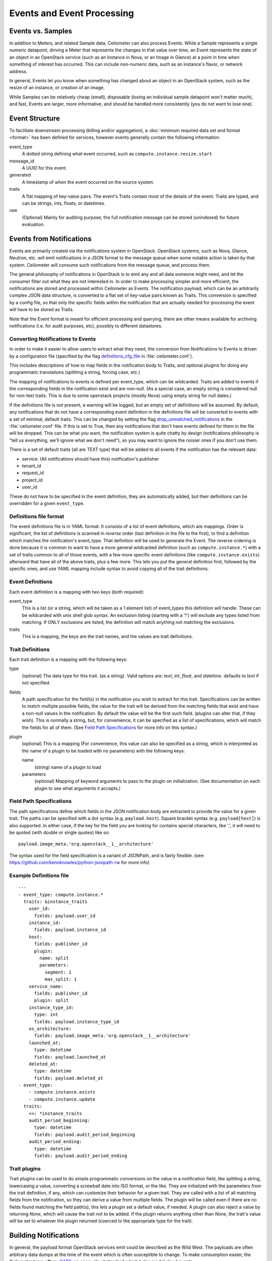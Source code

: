 ..
      Copyright 2013 Rackspace Hosting.

      Licensed under the Apache License, Version 2.0 (the "License"); you may
      not use this file except in compliance with the License. You may obtain
      a copy of the License at

          http://www.apache.org/licenses/LICENSE-2.0

      Unless required by applicable law or agreed to in writing, software
      distributed under the License is distributed on an "AS IS" BASIS, WITHOUT
      WARRANTIES OR CONDITIONS OF ANY KIND, either express or implied. See the
      License for the specific language governing permissions and limitations
      under the License.

.. _events:

===========================
Events and Event Processing
===========================

Events vs. Samples
~~~~~~~~~~~~~~~~~~

In addition to Meters, and related Sample data, Ceilometer can also process
Events.  While a Sample represents a single numeric datapoint, driving a Meter
that represents the changes in that value over time, an Event represents the
state of an object in an OpenStack service (such as an Instance in Nova, or
an Image in Glance) at a point in time when something of interest has occurred.
This can include non-numeric data, such as an instance's flavor, or network
address.

In general, Events let you know when something has changed about an
object in an OpenStack system, such as the resize of an instance, or creation
of an image.

While Samples can be relatively cheap (small), disposable (losing an individual
sample datapoint won't matter much), and fast, Events are larger, more
informative, and should be handled more consistently (you do not want to lose
one).

Event Structure
~~~~~~~~~~~~~~~

To facilitate downstream processing (billing and/or aggregation), a
:doc:`minimum required data set and format <format>` has been defined for
services, however events generally contain the following information:

event_type
    A dotted string defining what event occurred, such as
    ``compute.instance.resize.start``

message_id
    A UUID for this event.

generated
    A timestamp of when the event occurred on the source system.

traits
    A flat mapping of key-value pairs.
    The event's Traits contain most of the details of the event. Traits are
    typed, and can be strings, ints, floats, or datetimes.

raw
    (Optional) Mainly for auditing purpose, the full notification message
    can be stored (unindexed) for future evaluation.

Events from Notifications
~~~~~~~~~~~~~~~~~~~~~~~~~

Events are primarily created via the notifications system in OpenStack.
OpenStack systems, such as Nova, Glance, Neutron, etc. will emit
notifications in a JSON format to the message queue when some notable action is
taken by that system. Ceilometer will consume such notifications from the
message queue, and process them.

The general philosophy of notifications in OpenStack is to emit any and all
data someone might need, and let the consumer filter out what they are not
interested in. In order to make processing simpler and more efficient,
the notifications are stored and processed within Ceilometer as Events.
The notification payload, which can be an arbitrarily complex JSON data
structure, is converted to a flat set of key-value pairs known as Traits.
This conversion is specified by a config file, so that only the specific
fields within the notification that are actually needed for processing the
event will have to be stored as Traits.

Note that the Event format is meant for efficient processing and querying,
there are other means available for archiving notifications (i.e. for audit
purposes, etc), possibly to different datastores.

Converting Notifications to Events
----------------------------------

In order to make it easier to allow users to extract what they need,
the conversion from Notifications to Events is driven by a
configuration file (specified by the flag definitions_cfg_file_ in
:file:`ceilometer.conf`).

This includes descriptions of how to map fields in the notification body
to Traits, and optional plugins for doing any programmatic translations
(splitting a string, forcing case, etc.)

The mapping of notifications to events is defined per event_type, which
can be wildcarded. Traits are added to events if the corresponding fields
in the notification exist and are non-null. (As a special case, an empty
string is considered null for non-text traits. This is due to some openstack
projects (mostly Nova) using empty string for null dates.)

If the definitions file is not present, a warning will be logged, but an empty
set of definitions will be assumed. By default, any notifications that
do not have a corresponding event definition in the definitions file will be
converted to events with a set of minimal, default traits.  This can be
changed by setting the flag drop_unmatched_notifications_ in the
:file:`ceilometer.conf` file. If this is set to True, then any notifications
that don't have events defined for them in the file will be dropped.
This can be what you want, the notification system is quite chatty by design
(notifications philosophy is "tell us everything, we'll ignore what we don't
need"), so you may want to ignore the noisier ones if you don't use them.

.. _definitions_cfg_file: http://docs.openstack.org/trunk/config-reference/content/ch_configuring-openstack-telemetry.html
.. _drop_unmatched_notifications: http://docs.openstack.org/trunk/config-reference/content/ch_configuring-openstack-telemetry.html

There is a set of default traits (all are TEXT type) that will be added to
all events if the notification has the relevant data:

* service: (All notifications should have this) notification's publisher
* tenant_id
* request_id
* project_id
* user_id

These do not have to be specified in the event definition, they are
automatically added, but their definitions can be overridden for a given
``event_type``.

Definitions file format
-----------------------

The event definitions file is in YAML format. It consists of a list of event
definitions, which are mappings. Order is significant, the list of definitions
is scanned in *reverse* order (last definition in the file to the first),
to find a definition which matches the notification's event_type. That
definition will be used to generate the Event. The reverse ordering is done
because it is common to want to have a more general wildcarded definition
(such as ``compute.instance.*``) with a set of traits common to all of those
events, with a few more specific event definitions (like
``compute.instance.exists``) afterward that have all of the above traits, plus
a few more. This lets you put the general definition first, followed by the
specific ones, and use YAML mapping include syntax to avoid copying all of the
trait definitions.

Event Definitions
-----------------

Each event definition is a mapping with two keys (both required):

event_type
    This is a list (or a string, which will be taken as a 1 element
    list) of event_types this definition will handle. These can be
    wildcarded with unix shell glob syntax. An exclusion listing
    (starting with a '!') will exclude any types listed from matching.
    If ONLY exclusions are listed, the definition will match anything
    not matching the exclusions.
traits
    This is a mapping, the keys are the trait names, and the values are
    trait definitions.

Trait Definitions
-----------------

Each trait definition is a mapping with the following keys:

type
    (optional) The data type for this trait. (as a string). Valid
    options are: *text*, *int*, *float*, and *datetime*.
    defaults to *text* if not specified.
fields
    A path specification for the field(s) in the notification you wish
    to extract for this trait. Specifications can be written to match
    multiple possible fields, the value for the trait will be derived
    from the matching fields that exist and have a non-null values in
    the notification. By default the value will be the first such field.
    (plugins can alter that, if they wish). This is normally a string,
    but, for convenience, it can be specified as a list of
    specifications, which will match the fields for all of them.
    (See `Field Path Specifications`_ for more info on this syntax.)
plugin
    (optional) This is a mapping (For convenience, this value can also
    be specified as a string, which is interpreted as the name of a
    plugin to be loaded with no parameters) with the following keys:

    name
        (string) name of a plugin to load

    parameters
        (optional) Mapping of keyword arguments to pass to the plugin on
        initialization. (See documentation on each plugin to see what
        arguments it accepts.)

Field Path Specifications
-------------------------

The path specifications define which fields in the JSON notification
body are extracted to provide the value for a given trait.  The paths
can be specified with a dot syntax (e.g. ``payload.host``). Square
bracket syntax (e.g. ``payload[host]``) is also supported. In either
case, if the key for the field you are looking for contains special
characters, like '.', it will need to be quoted (with double or single
quotes) like so:

::

          payload.image_meta.'org.openstack__1__architecture'

The syntax used for the field specification is a variant of JSONPath,
and is fairly flexible.
(see: https://github.com/kennknowles/python-jsonpath-rw for more info)

Example Definitions file
------------------------

::

    ---
    - event_type: compute.instance.*
      traits: &instance_traits
        user_id:
          fields: payload.user_id
        instance_id:
          fields: payload.instance_id
        host:
          fields: publisher_id
          plugin:
            name: split
            parameters:
              segment: 1
              max_split: 1
        service_name:
          fields: publisher_id
          plugin: split
        instance_type_id:
          type: int
          fields: payload.instance_type_id
        os_architecture:
          fields: payload.image_meta.'org.openstack__1__architecture'
        launched_at:
          type: datetime
          fields: payload.launched_at
        deleted_at:
          type: datetime
          fields: payload.deleted_at
    - event_type:
        - compute.instance.exists
        - compute.instance.update
      traits:
        <<: *instance_traits
        audit_period_beginning:
          type: datetime
          fields: payload.audit_period_beginning
        audit_period_ending:
          type: datetime
          fields: payload.audit_period_ending

Trait plugins
-------------

Trait plugins can be used to do simple programmatic conversions on the value in
a notification field, like splitting a string, lowercasing a value, converting
a screwball date into ISO format, or the like. They are initialized with the
parameters from the trait definition, if any, which can customize their
behavior for a given trait. They are called with a list of all matching fields
from the notification, so they can derive a value from multiple fields. The
plugin will be called even if there are no fields found matching the field
path(s), this lets a plugin set a default value, if needed. A plugin can also
reject a value by returning *None*, which will cause the trait not to be
added. If the plugin returns anything other than *None*, the trait's value
will be set to whatever the plugin returned (coerced to the appropriate type
for the trait).

Building Notifications
~~~~~~~~~~~~~~~~~~~~~~

In general, the payload format OpenStack services emit could be described as
the Wild West. The payloads are often arbitrary data dumps at the time of
the event which is often susceptible to change. To make consumption easier,
the Ceilometer team offers: CADF_, an open, cloud standard which helps model
cloud events.

.. _CADF: https://docs.openstack.org/pycadf/latest/
